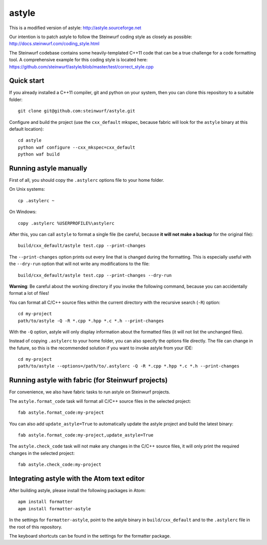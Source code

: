 ======
astyle
======

This is a modified version of astyle: http://astyle.sourceforge.net

Our intention is to patch astyle to follow the Steinwurf coding style
as closely as possible: http://docs.steinwurf.com/coding_style.html

The Steinwurf codebase contains some heavily-templated C++11 code that can be
a true challenge for a code formatting tool. A comprehensive example
for this coding style is located here:
https://github.com/steinwurf/astyle/blob/master/test/correct_style.cpp

Quick start
-----------

If you already installed a C++11 compiler, git and python on your system,
then you can clone this repository to a suitable folder::

    git clone git@github.com:steinwurf/astyle.git

Configure and build the project (use the ``cxx_default`` mkspec, because
fabric will look for the ``astyle`` binary at this default location)::

    cd astyle
    python waf configure --cxx_mkspec=cxx_default
    python waf build

Running astyle manually
-----------------------

First of all, you should copy the ``.astylerc`` options file to your home
folder.

On Unix systems::

    cp .astylerc ~

On Windows::

    copy .astylerc %USERPROFILE%\astylerc

After this, you can call ``astyle`` to format a single file (be careful,
because **it will not make a backup** for the original file)::

    build/cxx_default/astyle test.cpp --print-changes

The ``--print-changes`` option prints out every line that is changed
during the formatting. This is especially useful with the ``--dry-run``
option that will not write any modifications to the file::

    build/cxx_default/astyle test.cpp --print-changes --dry-run

**Warning**: Be careful about the working directory if you invoke the
following command, because you can accidentally format a lot of files!

You can format all C/C++ source files within the current directory with the
recursive search (``-R``) option::

    cd my-project
    path/to/astyle -Q -R *.cpp *.hpp *.c *.h --print-changes

With the ``-Q`` option, astyle will only display information about the
formatted files (it will not list the unchanged files).

Instead of copying ``.astylerc`` to your home folder, you can also specify
the options file directly. The file can change in the future, so this is the
recommended solution if you want to invoke astyle from your IDE::

    cd my-project
    path/to/astyle --options=/path/to/.astylerc -Q -R *.cpp *.hpp *.c *.h --print-changes

Running astyle with fabric (for Steinwurf projects)
---------------------------------------------------

For convenience, we also have fabric tasks to run astyle on Steinwurf projects.

The ``astyle.format_code`` task will format all C/C++ source files in the
selected project::

    fab astyle.format_code:my-project

You can also add ``update_astyle=True`` to automatically update the astyle
project and build the latest binary::

    fab astyle.format_code:my-project,update_astyle=True

The ``astyle.check_code`` task will not make any changes in the C/C++ source
files, it will only print the required changes in the selected project::

    fab astyle.check_code:my-project

Integrating astyle with the Atom text editor
--------------------------------------------

After building astyle, please install the following packages in Atom::

    apm install formatter
    apm install formatter-astyle

In the settings for ``formatter-astyle``, point to the astyle binary in
``build/cxx_default`` and to the ``.astylerc`` file in the root of this
repository.

The keyboard shortcuts can be found in the settings for the formatter package.
